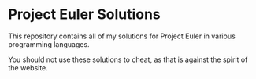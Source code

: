* Project Euler Solutions

This repository contains all of my solutions for Project Euler
in various programming languages.

You should not use these solutions to cheat, as that is against
the spirit of the website.
